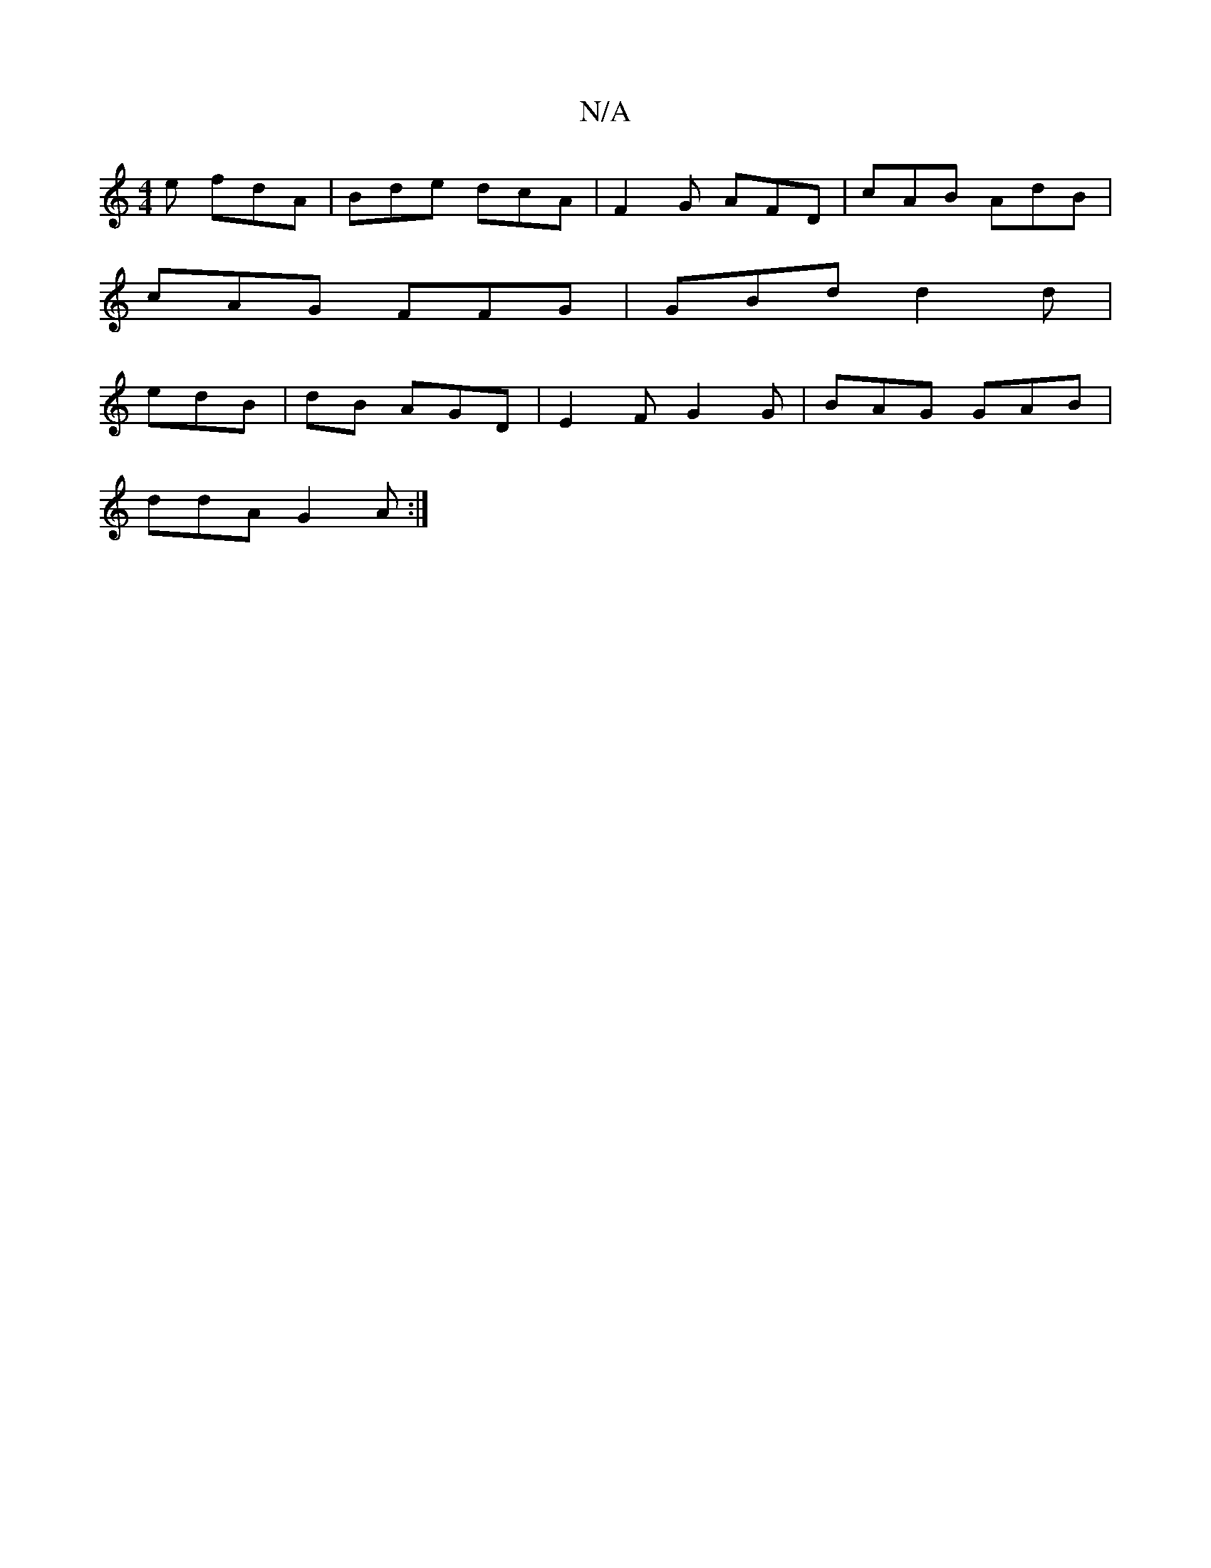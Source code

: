 X:1
T:N/A
M:4/4
R:N/A
K:Cmajor
e fdA|Bde dcA | F2G AFD|cAB AdB|
cAG FFG|GBd d2d |
edB | dB AGD | E2 F G2G | BAG GAB |
ddA G2A :|

|: AB|BcA B>A cd | d6 |
z2 de d2 d2 | d2 BG GABc | G2 G2 DA | B2 GA G2 (,3E (3cBA | B>c, B,D^c:|
|:c/